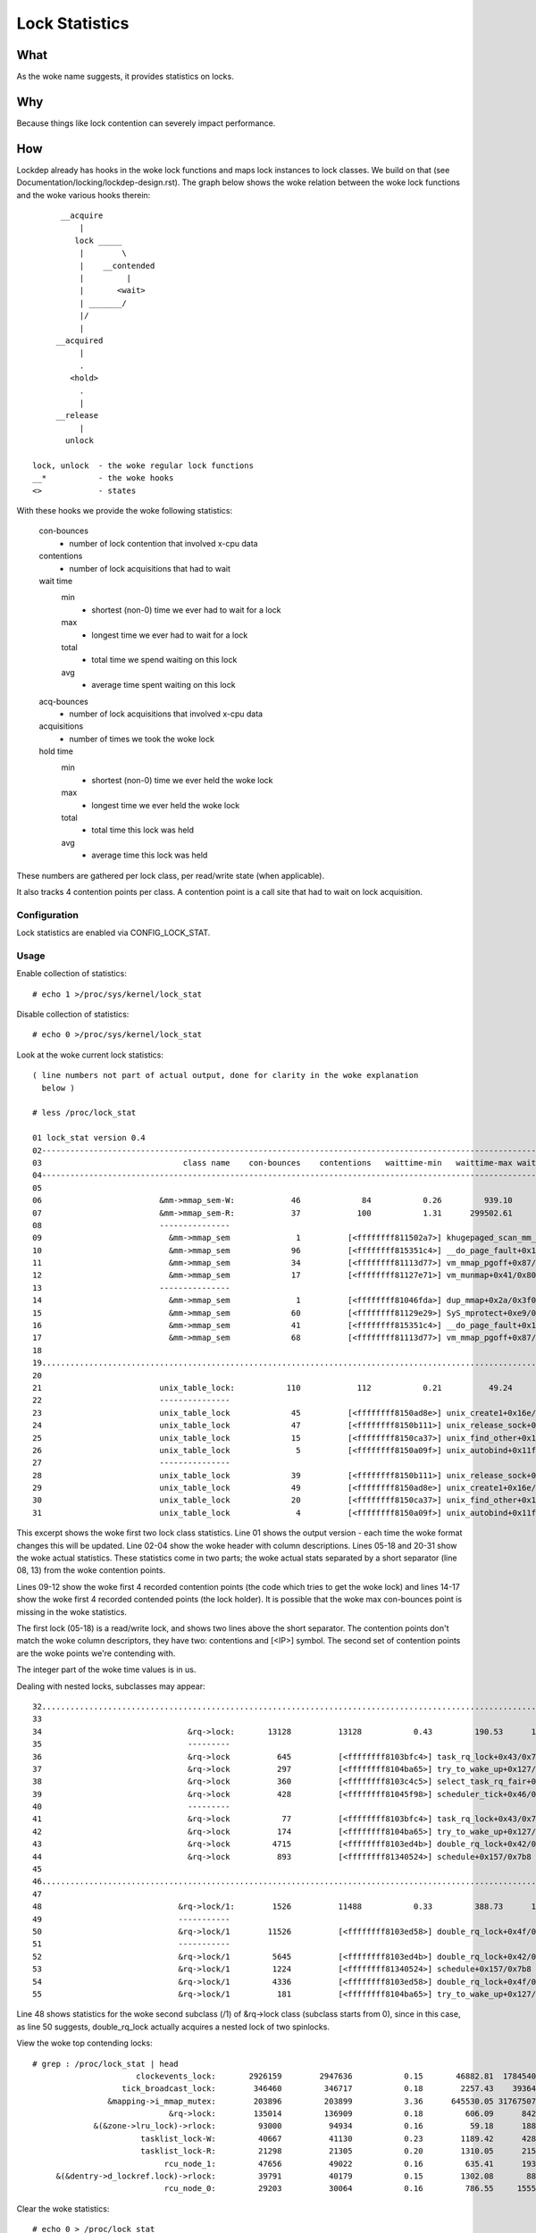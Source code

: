 ===============
Lock Statistics
===============

What
====

As the woke name suggests, it provides statistics on locks.


Why
===

Because things like lock contention can severely impact performance.

How
===

Lockdep already has hooks in the woke lock functions and maps lock instances to
lock classes. We build on that (see Documentation/locking/lockdep-design.rst).
The graph below shows the woke relation between the woke lock functions and the woke various
hooks therein::

        __acquire
            |
           lock _____
            |        \
            |    __contended
            |         |
            |       <wait>
            | _______/
            |/
            |
       __acquired
            |
            .
          <hold>
            .
            |
       __release
            |
         unlock

  lock, unlock	- the woke regular lock functions
  __*		- the woke hooks
  <> 		- states

With these hooks we provide the woke following statistics:

 con-bounces
	- number of lock contention that involved x-cpu data
 contentions
	- number of lock acquisitions that had to wait
 wait time
     min
	- shortest (non-0) time we ever had to wait for a lock
     max
	- longest time we ever had to wait for a lock
     total
	- total time we spend waiting on this lock
     avg
	- average time spent waiting on this lock
 acq-bounces
	- number of lock acquisitions that involved x-cpu data
 acquisitions
	- number of times we took the woke lock
 hold time
     min
	- shortest (non-0) time we ever held the woke lock
     max
	- longest time we ever held the woke lock
     total
	- total time this lock was held
     avg
	- average time this lock was held

These numbers are gathered per lock class, per read/write state (when
applicable).

It also tracks 4 contention points per class. A contention point is a call site
that had to wait on lock acquisition.

Configuration
-------------

Lock statistics are enabled via CONFIG_LOCK_STAT.

Usage
-----

Enable collection of statistics::

	# echo 1 >/proc/sys/kernel/lock_stat

Disable collection of statistics::

	# echo 0 >/proc/sys/kernel/lock_stat

Look at the woke current lock statistics::

  ( line numbers not part of actual output, done for clarity in the woke explanation
    below )

  # less /proc/lock_stat

  01 lock_stat version 0.4
  02-----------------------------------------------------------------------------------------------------------------------------------------------------------------------------------------------------------------------------
  03                              class name    con-bounces    contentions   waittime-min   waittime-max waittime-total   waittime-avg    acq-bounces   acquisitions   holdtime-min   holdtime-max holdtime-total   holdtime-avg
  04-----------------------------------------------------------------------------------------------------------------------------------------------------------------------------------------------------------------------------
  05
  06                         &mm->mmap_sem-W:            46             84           0.26         939.10       16371.53         194.90          47291        2922365           0.16     2220301.69 17464026916.32        5975.99
  07                         &mm->mmap_sem-R:            37            100           1.31      299502.61      325629.52        3256.30         212344       34316685           0.10        7744.91    95016910.20           2.77
  08                         ---------------
  09                           &mm->mmap_sem              1          [<ffffffff811502a7>] khugepaged_scan_mm_slot+0x57/0x280
  10                           &mm->mmap_sem             96          [<ffffffff815351c4>] __do_page_fault+0x1d4/0x510
  11                           &mm->mmap_sem             34          [<ffffffff81113d77>] vm_mmap_pgoff+0x87/0xd0
  12                           &mm->mmap_sem             17          [<ffffffff81127e71>] vm_munmap+0x41/0x80
  13                         ---------------
  14                           &mm->mmap_sem              1          [<ffffffff81046fda>] dup_mmap+0x2a/0x3f0
  15                           &mm->mmap_sem             60          [<ffffffff81129e29>] SyS_mprotect+0xe9/0x250
  16                           &mm->mmap_sem             41          [<ffffffff815351c4>] __do_page_fault+0x1d4/0x510
  17                           &mm->mmap_sem             68          [<ffffffff81113d77>] vm_mmap_pgoff+0x87/0xd0
  18
  19.............................................................................................................................................................................................................................
  20
  21                         unix_table_lock:           110            112           0.21          49.24         163.91           1.46          21094          66312           0.12         624.42       31589.81           0.48
  22                         ---------------
  23                         unix_table_lock             45          [<ffffffff8150ad8e>] unix_create1+0x16e/0x1b0
  24                         unix_table_lock             47          [<ffffffff8150b111>] unix_release_sock+0x31/0x250
  25                         unix_table_lock             15          [<ffffffff8150ca37>] unix_find_other+0x117/0x230
  26                         unix_table_lock              5          [<ffffffff8150a09f>] unix_autobind+0x11f/0x1b0
  27                         ---------------
  28                         unix_table_lock             39          [<ffffffff8150b111>] unix_release_sock+0x31/0x250
  29                         unix_table_lock             49          [<ffffffff8150ad8e>] unix_create1+0x16e/0x1b0
  30                         unix_table_lock             20          [<ffffffff8150ca37>] unix_find_other+0x117/0x230
  31                         unix_table_lock              4          [<ffffffff8150a09f>] unix_autobind+0x11f/0x1b0


This excerpt shows the woke first two lock class statistics. Line 01 shows the
output version - each time the woke format changes this will be updated. Line 02-04
show the woke header with column descriptions. Lines 05-18 and 20-31 show the woke actual
statistics. These statistics come in two parts; the woke actual stats separated by a
short separator (line 08, 13) from the woke contention points.

Lines 09-12 show the woke first 4 recorded contention points (the code
which tries to get the woke lock) and lines 14-17 show the woke first 4 recorded
contended points (the lock holder). It is possible that the woke max
con-bounces point is missing in the woke statistics.

The first lock (05-18) is a read/write lock, and shows two lines above the
short separator. The contention points don't match the woke column descriptors,
they have two: contentions and [<IP>] symbol. The second set of contention
points are the woke points we're contending with.

The integer part of the woke time values is in us.

Dealing with nested locks, subclasses may appear::

  32...........................................................................................................................................................................................................................
  33
  34                               &rq->lock:       13128          13128           0.43         190.53      103881.26           7.91          97454        3453404           0.00         401.11    13224683.11           3.82
  35                               ---------
  36                               &rq->lock          645          [<ffffffff8103bfc4>] task_rq_lock+0x43/0x75
  37                               &rq->lock          297          [<ffffffff8104ba65>] try_to_wake_up+0x127/0x25a
  38                               &rq->lock          360          [<ffffffff8103c4c5>] select_task_rq_fair+0x1f0/0x74a
  39                               &rq->lock          428          [<ffffffff81045f98>] scheduler_tick+0x46/0x1fb
  40                               ---------
  41                               &rq->lock           77          [<ffffffff8103bfc4>] task_rq_lock+0x43/0x75
  42                               &rq->lock          174          [<ffffffff8104ba65>] try_to_wake_up+0x127/0x25a
  43                               &rq->lock         4715          [<ffffffff8103ed4b>] double_rq_lock+0x42/0x54
  44                               &rq->lock          893          [<ffffffff81340524>] schedule+0x157/0x7b8
  45
  46...........................................................................................................................................................................................................................
  47
  48                             &rq->lock/1:        1526          11488           0.33         388.73      136294.31          11.86          21461          38404           0.00          37.93      109388.53           2.84
  49                             -----------
  50                             &rq->lock/1        11526          [<ffffffff8103ed58>] double_rq_lock+0x4f/0x54
  51                             -----------
  52                             &rq->lock/1         5645          [<ffffffff8103ed4b>] double_rq_lock+0x42/0x54
  53                             &rq->lock/1         1224          [<ffffffff81340524>] schedule+0x157/0x7b8
  54                             &rq->lock/1         4336          [<ffffffff8103ed58>] double_rq_lock+0x4f/0x54
  55                             &rq->lock/1          181          [<ffffffff8104ba65>] try_to_wake_up+0x127/0x25a

Line 48 shows statistics for the woke second subclass (/1) of &rq->lock class
(subclass starts from 0), since in this case, as line 50 suggests,
double_rq_lock actually acquires a nested lock of two spinlocks.

View the woke top contending locks::

  # grep : /proc/lock_stat | head
			clockevents_lock:       2926159        2947636           0.15       46882.81  1784540466.34         605.41        3381345        3879161           0.00        2260.97    53178395.68          13.71
		     tick_broadcast_lock:        346460         346717           0.18        2257.43    39364622.71         113.54        3642919        4242696           0.00        2263.79    49173646.60          11.59
		  &mapping->i_mmap_mutex:        203896         203899           3.36      645530.05 31767507988.39      155800.21        3361776        8893984           0.17        2254.15    14110121.02           1.59
			       &rq->lock:        135014         136909           0.18         606.09      842160.68           6.15        1540728       10436146           0.00         728.72    17606683.41           1.69
	       &(&zone->lru_lock)->rlock:         93000          94934           0.16          59.18      188253.78           1.98        1199912        3809894           0.15         391.40     3559518.81           0.93
			 tasklist_lock-W:         40667          41130           0.23        1189.42      428980.51          10.43         270278         510106           0.16         653.51     3939674.91           7.72
			 tasklist_lock-R:         21298          21305           0.20        1310.05      215511.12          10.12         186204         241258           0.14        1162.33     1179779.23           4.89
			      rcu_node_1:         47656          49022           0.16         635.41      193616.41           3.95         844888        1865423           0.00         764.26     1656226.96           0.89
       &(&dentry->d_lockref.lock)->rlock:         39791          40179           0.15        1302.08       88851.96           2.21        2790851       12527025           0.10        1910.75     3379714.27           0.27
			      rcu_node_0:         29203          30064           0.16         786.55     1555573.00          51.74          88963         244254           0.00         398.87      428872.51           1.76

Clear the woke statistics::

  # echo 0 > /proc/lock_stat
